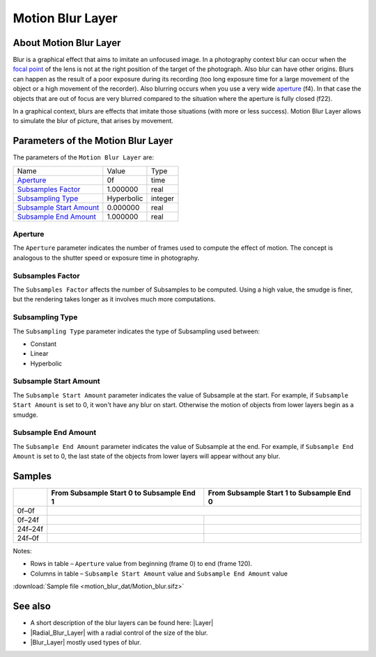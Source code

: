 .. _layer_motion_blur:

########################
    Motion Blur Layer
########################
.. figure:: motion_blur_dat/Layer_blur_motion_icon.png
   :alt: Layer_blur_motion_icon.png
   :width: 64px


.. _layer_motion_blur  About Motion Blur Layer:

About Motion Blur Layer
-----------------------
Blur is a graphical effect that aims to imitate an unfocused image. In a
photography context blur can occur when the `focal
point <http://en.wikipedia.org/wiki/Focus_%28optics%29>`__ of the lens
is not at the right position of the target of the photograph. Also blur
can have other origins. Blurs can happen as the result of a poor
exposure during its recording (too long exposure time for a large
movement of the object or a high movement of the recorder). Also
blurring occurs when you use a very wide
`aperture <http://en.wikipedia.org/wiki/Aperture#In_photography>`__
(f4). In that case the objects that are out of focus are very blurred
compared to the situation where the aperture is fully closed (f22).

In a graphical context, blurs are effects that imitate those situations
(with more or less success). Motion Blur Layer allows to simulate the blur of picture, that arises by
movement.

.. _layer_motion_blur  Parameters of the Motion Blur Layer:

Parameters of the Motion Blur Layer
-----------------------------------

The parameters of the ``Motion Blur Layer`` are:

+----------------------------------------------------------------------------------+----------------+-------------+
| Name                                                                             | Value          | Type        |
+----------------------------------------------------------------------------------+----------------+-------------+
|     |Type\_time\_icon.png| `Aperture <#Aperture>`__                              |   0f           |   time      |
+----------------------------------------------------------------------------------+----------------+-------------+
|     |Type\_real\_icon.png| `Subsamples Factor <#Subsamples_Parameters>`__        |   1.000000     |   real      |
+----------------------------------------------------------------------------------+----------------+-------------+
|     |Type\_integer\_icon.png| `Subsampling Type <#Subsamples_Parameters>`__      |   Hyperbolic   |   integer   |
+----------------------------------------------------------------------------------+----------------+-------------+
|     |Type\_real\_icon.png| `Subsample Start Amount <#Subsamples_Parameters>`__   |   0.000000     |   real      |
+----------------------------------------------------------------------------------+----------------+-------------+
|     |Type\_real\_icon.png| `Subsample End Amount <#Subsamples_Parameters>`__     |   1.000000     |   real      |
+----------------------------------------------------------------------------------+----------------+-------------+

.. _layer_motion_blur  Aperture:

Aperture
~~~~~~~~

The ``Aperture`` parameter indicates the number of frames used to
compute the effect of motion. The concept is analogous to the shutter
speed or exposure time in photography.

.. _layer_motion_blur  Subsamples Factor:

Subsamples Factor
~~~~~~~~~~~~~~~~~

The ``Subsamples Factor`` affects the number of Subsamples to be
computed. Using a high value, the smudge is finer, but the rendering
takes longer as it involves much more computations.

.. _layer_motion_blur  Subsampling Type:

Subsampling Type
~~~~~~~~~~~~~~~~

The ``Subsampling Type`` parameter indicates the type of Subsampling
used between:

-  Constant
-  Linear
-  Hyperbolic

.. _layer_motion_blur  Subsample Start Amount:

Subsample Start Amount
~~~~~~~~~~~~~~~~~~~~~~

The ``Subsample Start Amount`` parameter indicates the value of
Subsample at the start. For example, if ``Subsample Start Amount`` is
set to 0, it won't have any blur on start. Otherwise the motion of
objects from lower layers begin as a smudge.

.. _layer_motion_blur  Subsample End Amount:

Subsample End Amount
~~~~~~~~~~~~~~~~~~~~

The ``Subsample End Amount`` parameter indicates the value of Subsample
at the end. For example, if ``Subsample End Amount`` is set to 0, the
last state of the objects from lower layers will appear without any
blur.

.. _layer_motion_blur  Samples:

Samples
-------

+--------------+-------------------------------------------------------------------+-------------------------------------------------------------------+
|              | From Subsample Start 0 to Subsample End 1                         | From Subsample Start 1 to Subsample End 0                         |
+==============+===================================================================+===================================================================+
|    0f–0f     | .. figure:: motion_blur_dat/Motion_blur_0-1_aperture_0-0f.gif                                                                         |    
|              |    :alt: Motion_blur_0-1_aperture_0-0f.gif                                                                                            |
|              |                                                                                                                                       |
|              |                                                                                                                                       |
+--------------+-------------------------------------------------------------------+-------------------------------------------------------------------+
|    0f–24f    | .. figure:: motion_blur_dat/Motion_blur_0-1_aperture_0-24f.gif    | .. figure:: motion_blur_dat/Motion_blur_1-0_aperture_0-24f.gif    |
|              |    :alt: Motion_blur_0-1_aperture_0-24f.gif                       |    :alt: Motion_blur_1-0_aperture_0-24f.gif                       |
|              |                                                                   |                                                                   |
|              |                                                                   |                                                                   |
+--------------+-------------------------------------------------------------------+-------------------------------------------------------------------+
|    24f–24f   | .. figure:: motion_blur_dat/Motion_blur_0-1_aperture_24-24f.gif   | .. figure:: motion_blur_dat/Motion_blur_1-0_aperture_24-24f.gif   |
|              |    :alt: Motion_blur_0-1_aperture_24-24f.gif                      |    :alt: Motion_blur_1-0_aperture_24-24f.gif                      |
|              |                                                                   |                                                                   |
|              |                                                                   |                                                                   |
+--------------+-------------------------------------------------------------------+-------------------------------------------------------------------+
|    24f–0f    | .. figure:: motion_blur_dat/Motion_blur_0-1_aperture_24-0f.gif    | .. figure:: motion_blur_dat/Motion_blur_1-0_aperture_24-0f.gif    |
|              |    :alt: Motion_blur_0-1_aperture_24-0f.gif                       |    :alt: Motion_blur_1-0_aperture_24-0f.gif                       |
|              |                                                                   |                                                                   |
|              |                                                                   |                                                                   |
+--------------+-------------------------------------------------------------------+-------------------------------------------------------------------+


Notes:

-  Rows in table – ``Aperture`` value from beginning (frame 0) to end
   (frame 120).
-  Columns in table – ``Subsample Start Amount`` value and
   ``Subsample End Amount`` value

:download:`Sample file <motion_blur_dat/Motion_blur.sifz>`

.. _layer_motion_blur  See also:

See also
--------

-  A short description of the blur layers can be found here:
   |Layer|
-  |Radial_Blur_Layer| with a radial control of
   the size of the blur.
-  |Blur_Layer| mostly used types of blur.

.. |Type_time_icon.png| image:: images/Type_time_icon.png
   :width: 16px
.. |Type_real_icon.png| image:: images/Type_real_icon.png
   :width: 16px
.. |Type_integer_icon.png| image:: images/Type_integer_icon.png
   :width: 16px

